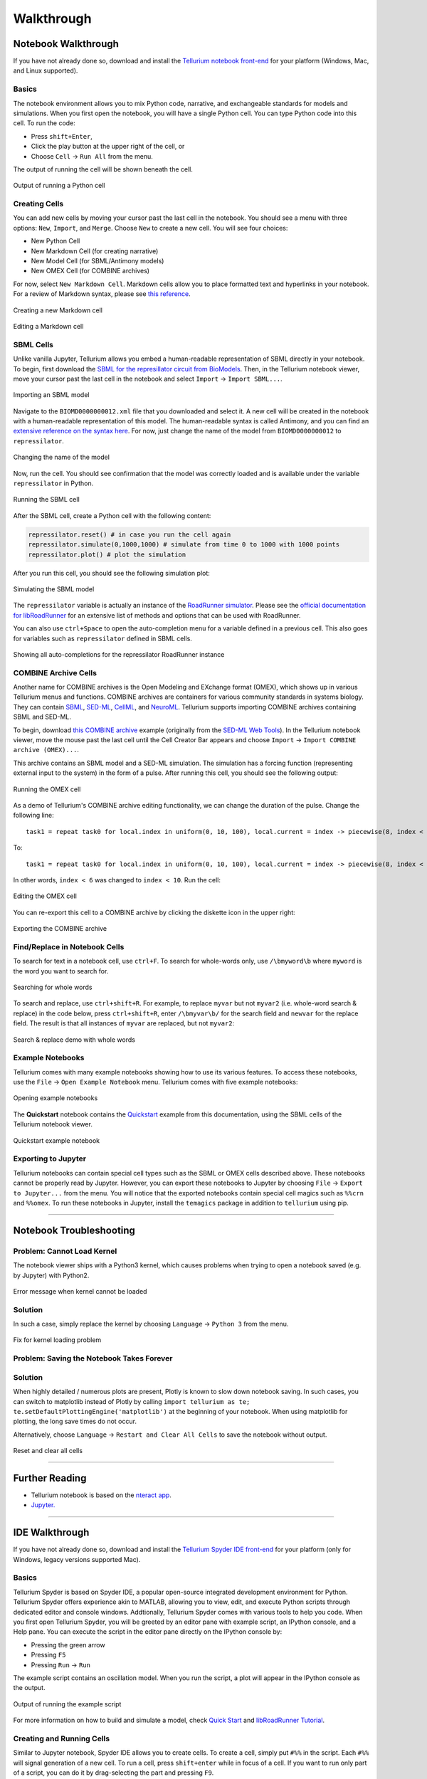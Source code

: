 ===========
Walkthrough
===========

Notebook Walkthrough
====================

If you have not already done so, download and install the `Tellurium notebook front-end <https://github.com/sys-bio/tellurium#front-end-1-tellurium-notebook>`_ for your platform (Windows, Mac, and Linux supported).

Basics
~~~~~~

The notebook environment allows you to mix Python code, narrative, and exchangeable standards for models and simulations. When you first open the notebook, you will have a single Python cell. You can type Python code into this cell. To run the code:

* Press ``shift+Enter``,
* Click the play button at the upper right of the cell, or
* Choose ``Cell`` -> ``Run All`` from the menu.

The output of running the cell will be shown beneath the cell.

.. figure:: ./images/notebook-python-cell.png
    :align: center
    :alt: Output of running a Python cell
    :figclass: align-center

    Output of running a Python cell

Creating Cells
~~~~~~~~~~~~~~

You can add new cells by moving your cursor past the last cell in the notebook. You should see a menu with three options: ``New``, ``Import``, and ``Merge``. Choose ``New`` to create a new cell. You will see four choices:

* New Python Cell
* New Markdown Cell (for creating narrative)
* New Model Cell (for SBML/Antimony models)
* New OMEX Cell (for COMBINE archives)

For now, select ``New Markdown Cell``. Markdown cells allow you to place formatted text and hyperlinks in your notebook. For a review of Markdown syntax, please see `this reference <https://guides.github.com/features/mastering-markdown/>`_.

.. figure:: ./images/notebook-new-markdown-cell.png
    :align: center
    :alt: Creating a new Markdown cell
    :figclass: align-center

    Creating a new Markdown cell

.. figure:: ./images/notebook-markdown.png
    :align: center
    :alt: Editing a Markdown cell
    :figclass: align-center

    Editing a Markdown cell

SBML Cells
~~~~~~~~~~

Unlike vanilla Jupyter, Tellurium allows you embed a human-readable representation of SBML directly in your notebook. To begin, first download the `SBML for the represillator circuit from BioModels <https://www.ebi.ac.uk/biomodels-main/download?mid=BIOMD0000000012>`_. Then, in the Tellurium notebook viewer, move your cursor past the last cell in the notebook and select ``Import`` -> ``Import SBML...``.

.. figure:: ./images/notebook-import-sbml.png
    :align: center
    :alt: Importing an SBML model
    :figclass: align-center

    Importing an SBML model

Navigate to the ``BIOMD0000000012.xml`` file that you downloaded and select it. A new cell will be created in the notebook with a human-readable representation of this model. The human-readable syntax is called Antimony, and you can find an `extensive reference on the syntax here <http://tellurium.readthedocs.io/en/latest/antimony.html>`_. For now, just change the name of the model from ``BIOMD0000000012`` to ``repressilator``.


.. figure:: ./images/notebook-sb-cell-change-name.png
    :align: center
    :alt: Changing the name of the model
    :figclass: align-center

    Changing the name of the model

Now, run the cell. You should see confirmation that the model was correctly loaded and is available under the variable ``repressilator`` in Python.

.. figure:: ./images/notebook-run-sb-cell.png
    :align: center
    :alt: Running the SBML cell
    :figclass: align-center

    Running the SBML cell

After the SBML cell, create a Python cell with the following content:

.. code-block:: python

    repressilator.reset() # in case you run the cell again
    repressilator.simulate(0,1000,1000) # simulate from time 0 to 1000 with 1000 points
    repressilator.plot() # plot the simulation

After you run this cell, you should see the following simulation plot:

.. figure:: ./images/notebook-simulate-sb-cell.png
    :align: center
    :alt: Simulating the SBML model
    :figclass: align-center

    Simulating the SBML model

The ``repressilator`` variable is actually an instance of the `RoadRunner simulator <http://libroadrunner.org/>`_. Please see the `official documentation for libRoadRunner <http://sys-bio.github.io/roadrunner/python_docs/index.html>`_ for an extensive list of methods and options that can be used with RoadRunner.

You can also use ``ctrl+Space`` to open the auto-completion menu for a variable defined in a previous cell. This also goes for variables such as ``repressilator`` defined in SBML cells.

.. figure:: ./images/notebook-autocompletion.png
    :align: center
    :alt: Showing all auto-completions for the repressilator RoadRunner instance
    :figclass: align-center

    Showing all auto-completions for the repressilator RoadRunner instance

COMBINE Archive Cells
~~~~~~~~~~~~~~~~~~~~~

Another name for COMBINE archives is the Open Modeling and EXchange format (OMEX), which shows up in various Tellurium menus and functions. COMBINE archives are containers for various community standards in systems biology. They can contain `SBML <http://sbml.org/Main_Page>`_, `SED-ML <https://sed-ml.github.io/>`_, `CellML <https://www.cellml.org/>`_, and `NeuroML <https://www.neuroml.org/>`_. Tellurium supports importing COMBINE archives containing SBML and SED-ML.

To begin, download `this COMBINE archive <https://github.com/0u812/tellurium-combine-archive-test-cases/raw/master/swt/pulse_experiment.omex>`_ example (originally from the `SED-ML Web Tools <http://sysbioapps.dyndns.org/SED-ML_Web_Tools>`_). In the Tellurium notebook viewer, move the mouse past the last cell until the Cell Creator Bar appears and choose ``Import`` -> ``Import COMBINE archive (OMEX)...``.

This archive contains an SBML model and a SED-ML simulation. The simulation has a forcing function (representing external input to the system) in the form of a pulse. After running this cell, you should see the following output:

.. figure:: ./images/notebook-omex-pulse.png
    :align: center
    :alt: Running the OMEX cell
    :figclass: align-center

    Running the OMEX cell

As a demo of Tellurium's COMBINE archive editing functionality, we can change the duration of the pulse. Change the following line:

::

    task1 = repeat task0 for local.index in uniform(0, 10, 100), local.current = index -> piecewise(8, index < 1, 0.1, (index >= 4) && (index < 6), 8), model1.J0_v0 = current : current

To:

::

    task1 = repeat task0 for local.index in uniform(0, 10, 100), local.current = index -> piecewise(8, index < 1, 0.1, (index >= 4) && (index < 10), 8), model1.J0_v0 = current : current

In other words, ``index < 6`` was changed to ``index < 10``. Run the cell:

.. figure:: ./images/notebook-omex-longer-pulse.png
    :align: center
    :alt: Editing the OMEX cell
    :figclass: align-center

    Editing the OMEX cell

You can re-export this cell to a COMBINE archive by clicking the diskette icon in the upper right:

.. figure:: ./images/notebook-save-omex.png
    :align: center
    :alt: Exporting the COMBINE archive
    :figclass: align-center

    Exporting the COMBINE archive

Find/Replace in Notebook Cells
~~~~~~~~~~~~~~~~~~~~~~~~~~~~~~

To search for text in a notebook cell, use ``ctrl+F``. To search for whole-words only, use ``/\bmyword\b`` where ``myword`` is the word you want to search for.

.. figure:: ./images/notebook-word-boundary.png
    :align: center
    :alt: Searching for whole words
    :figclass: align-center

    Searching for whole words

To search and replace, use ``ctrl+shift+R``. For example, to replace ``myvar`` but not ``myvar2`` (i.e. whole-word search & replace) in the code below, press ``ctrl+shift+R``, enter ``/\bmyvar\b/`` for the search field and ``newvar`` for the replace field. The result is that all instances of ``myvar`` are replaced, but not ``myvar2``:

.. figure:: ./images/notebook-search-replace-demo-whole-words.png
    :align: center
    :alt: Search & replace demo with whole words
    :figclass: align-center

    Search & replace demo with whole words

Example Notebooks
~~~~~~~~~~~~~~~~~

Tellurium comes with many example notebooks showing how to use its various features. To access these notebooks, use the ``File`` -> ``Open Example Notebook`` menu. Tellurium comes with five example notebooks:

.. figure:: ./images/notebook-open-example-notebook.png
    :align: center
    :alt: Opening example notebooks
    :figclass: align-center

    Opening example notebooks

The **Quickstart** notebook contains the `Quickstart <http://tellurium.readthedocs.io/en/latest/quickstart.html>`_ example from this documentation, using the SBML cells of the Tellurium notebook viewer.

.. figure:: ./images/notebook-example-quickstart.png
    :align: center
    :alt: Quickstart example notebook
    :figclass: align-center

    Quickstart example notebook

Exporting to Jupyter
~~~~~~~~~~~~~~~~~~~~

Tellurium notebooks can contain special cell types such as the SBML or OMEX cells described above. These notebooks cannot be properly read by Jupyter. However, you can export these notebooks to Jupyter by choosing ``File`` -> ``Export to Jupyter...`` from the menu. You will notice that the exported notebooks contain special cell magics such as ``%%crn`` and ``%%omex``. To run these notebooks in Jupyter, install the ``temagics`` package in addition to ``tellurium`` using pip.

--------------------------------

Notebook Troubleshooting
========================

Problem: Cannot Load Kernel
~~~~~~~~~~~~~~~~~~~~~~~~~~~

The notebook viewer ships with a Python3 kernel, which causes problems when trying to open a notebook saved (e.g. by Jupyter) with Python2.

.. figure:: ./images/notebook-failed-to-load-kernel.png
    :align: center
    :alt: Error message when kernel cannot be loaded
    :figclass: align-center

    Error message when kernel cannot be loaded

Solution
~~~~~~~~

In such a case, simply replace the kernel by choosing ``Language`` -> ``Python 3`` from the menu.

.. figure:: ./images/new-kernel-python-3.png
    :align: center
    :alt: Fix for kernel loading problem
    :figclass: align-center

    Fix for kernel loading problem

Problem: Saving the Notebook Takes Forever
~~~~~~~~~~~~~~~~~~~~~~~~~~~~~~~~~~~~~~~~~~

Solution
~~~~~~~~

When highly detailed / numerous plots are present, Plotly is known to slow down notebook saving. In such cases, you can switch to matplotlib instead of Plotly by calling ``import tellurium as te; te.setDefaultPlottingEngine('matplotlib')`` at the beginning of your notebook. When using matplotlib for plotting, the long save times do not occur.

Alternatively, choose ``Language`` -> ``Restart and Clear All Cells`` to save the notebook without output.

.. figure:: ./images/notebook-reset-clear.png
    :align: center
    :alt: Reset and clear all cells
    :figclass: align-center

    Reset and clear all cells



---------------------------------



Further Reading
===============

* Tellurium notebook is based on the `nteract app <https://blog.nteract.io/nteract-revolutionizing-the-notebook-experience-d106ca5d2c38>`_.
* `Jupyter. <http://jupyter.org/>`_

------------

IDE Walkthrough
====================

If you have not already done so, download and install the `Tellurium Spyder IDE front-end <https://github.com/sys-bio/tellurium#front-end-2-tellurium-spyder-ide>`_ for your platform (only for Windows, legacy versions supported Mac).

Basics
~~~~~~

Tellurium Spyder is based on Spyder IDE, a popular open-source integrated development environment for Python. Tellurium Spyder offers experience akin to MATLAB, allowing you to view, edit, and execute Python scripts through dedicated editor and console windows. Addtionally, Tellurium Spyder comes with various tools to help you code. When you first open Tellurium Spyder, you will be greeted by an editor pane with example script, an IPython console, and a Help pane. You can execute the script in the editor pane directly on the IPython console by:

* Pressing the green arrow
* Pressing ``F5``
* Pressing ``Run`` -> ``Run``

The example script contains an oscillation model. When you run the script, a plot will appear in the IPython console as the output.

.. figure:: ./images/spyder-overview.png
    :align: center
    :alt: Output of running the example script
    :figclass: align-center

    Output of running the example script

For more information on how to build and simulate a model, check `Quick Start <https://tellurium.readthedocs.io/en/latest/quickstart.html>`_  and   `libRoadRunner Tutorial <https://sys-bio.github.io/roadrunner/python_docs/using_roadrunner.html>`_.

Creating and Running Cells
~~~~~~~~~~~~~~~~~~~~~~~~~~

Similar to Jupyter notebook, Spyder IDE allows you to create cells. To create a cell, simply put ``#%%`` in the script. Each ``#%%`` will signal generation of a new cell. To run a cell, press ``shift+enter`` while in focus of a cell. If you want to run only part of a script, you can do it by drag-selecting the part and pressing ``F9``.

Importing Files
~~~~~~~~~~~~~~~

Tellurium Spyder comes with few plugins to help you import SBML, SED-ML, and COMBINE archives. Under ``File`` menu, press ``Open SBML file`` to open an SBML file and automatically translate it into Antimony string in a new editor tab. To import SED-ML or COMBINE archive, go to ``File`` -> ``Import``. You can import SED-ML or COMBINE archive using either phraSED-ML notation or raw Python output. Tellurium understands phraSED-ML notation. 

.. figure:: ./images/spyder-filemenu.png
    :align: center
    :alt: Importing SBML, SED-ML, and COMBINE archives
    :figclass: align-center

    Importing SBML, SED-ML, and COMBINE archives

RateLaw Plugin
~~~~~~~~~~~~~~

Tellurium Spyder comes with RateLaw plugin. RateLaw plugin contains a list of various rate laws and allows users to insert rate laws directly to the editor. Simply put, it is a dictionary of rate laws so that you don't have to memorize it. To use it, go to ``Tools`` -> ``Rate Law Library``. You can then choose a rate law, fill in the parameters if you wish, and press ``Insert Rate Law``.

.. figure:: ./images/spyder-ratelaw.png
    :align: center
    :alt: RateLaw Plugin
    :figclass: align-center

    RateLaw Plugin
    
Spyder Tips
~~~~~~~~~~~    
    
Both the editor and console window support tab completion. If you are looking for certain functions under a module or a class, simply press ``tab``. 

Spyder IDE also supports various ways to check the documentations. If you wish to know more about a function, press ``ctrl+i`` while the cursur is next to the function to pull up the documentation in the Help window or execute ``help(<function>)`` in IPython console. You can also use ``<function>?`` to know more about the object itself. IPython offers various IPython-specific magic commends. Check it out by running ``?`` without any arguments in the IPython console.

.. figure:: ./images/spyder-help.png
    :align: center
    :alt: Pulling documentation in the Help window or through IPython console.
    :figclass: align-center

    Pulling documentation in the Help window or through IPython console.
    
Sometimes, IPython console might crash. Sometimes, you might want to restart the console to free up some memory. Yes, these things happen unfortunately. To researt the console, simply press ``ctrl+.`` in the console or ``right click -> Restart kernel``. While doing so, you might notice that you can open another IPython console as well. 

Further Reading
---------------

* `Official Spyder documentation <http://pythonhosted.org/spyder/>`_

Advanced Topics on Tellurium Spyder
===================================

Running Jupyter Notebook
~~~~~~~~~~~~~~~~~~~~~~~~

Tellurium Spyder comes with Jupyter Notebook by default. To run it, go to ``Start Menu`` -> ``Tellurium Winpython`` -> ``Launch Jupyter Notebook`` or go to Tellurium Spyder installation directory and run ``Jupyter Notebook.exe``.

Running Command Prompt for Tellurium Spyder
~~~~~~~~~~~~~~~~~~~~~~~~~~~~~~~~~~~~~~~~~~~

Sometimes, you might want to run a Windows command prompt with the Python that comes with Tellurium Spyder as the default Python distribution. This can be useful if you wish to install addtional Python packages with more control. To do so, go to ``Start Menu`` -> ``Tellurium Winpython`` -> ``WinPython Command Prompt`` or go to Tellurium Spyder installation directory and run ``WinPython Command Prompt.exe``.

Tellurium Spyder Troubleshooting
================================

Problem: IPython Console Crashed
~~~~~~~~~~~~~~~~~~~~~~~~~~~~~~~~

When this happens, IPython will automatically recover most of the times. If it does not, manually restart the IPython console using ``ctrl+.`` or ``right click -> Restart kernel``.

Problem: Cannot Open Tellruim Spyder
~~~~~~~~~~~~~~~~~~~~~~~~~~~~~~~~~~~~

When Spyder IDE crashes, it will automatically try to recover on the next execution. However, if this does not happen, manually run the reset script. To do so, go to ``Start Menu`` -> ``Tellurium Winpython`` -> ``Reset Spyder`` or go to Tellurium Spyder installation directory and run ``Spyder reset.exe``. If Spyder still does not open, we suggest you to clean re-install Tellurium Spyder.

------------

Additional Resources for Tellurium
==================================

* `Suggest a new feature for Tellurium with UserVoice. <http://sysbio.uservoice.com/>`_
* `Herbert Sauro's modeling textbook <http://tellurium.analogmachine.org/new-modeling-text-book/>`_, which uses Tellurium
* `YouTube video tutorials <https://www.youtube.com/channel/UCpNSURm4YWe7sF0561mcvkg>`_ (made prior to Tellurium notebook).

Learning Python
===============

* `Google's Python class. <https://developers.google.com/edu/python/>`_
* Official tutorial for `Python 2 <https://docs.python.org/2/tutorial/>`_ and `Python 3 <https://docs.python.org/3/tutorial/>`_.
